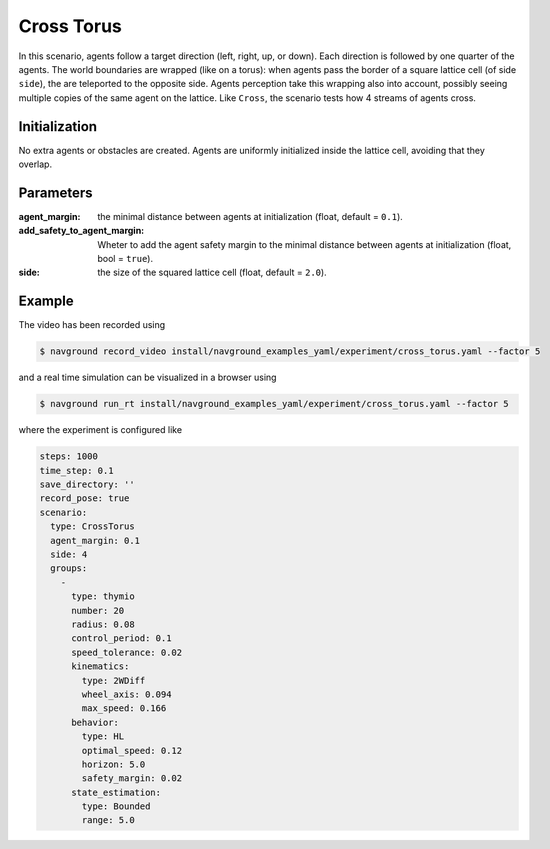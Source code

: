 ===========
Cross Torus
===========

In this scenario, agents follow a target direction (left, right, up, or down). Each direction is followed by one quarter of the agents.
The world boundaries are wrapped (like on a torus): when agents pass the border of a square lattice cell (of side ``side``), the are teleported to the opposite side. Agents perception take this wrapping also into account, possibly seeing multiple copies of the same agent on the lattice. Like ``Cross``, the scenario tests how 4 streams of agents cross.


Initialization
==============

No extra agents or obstacles are created. Agents are uniformly initialized inside the lattice cell, avoiding that they overlap.


Parameters
==========
	

:agent_margin: 

	the minimal distance between agents at initialization
	(float, default = ``0.1``).

:add_safety_to_agent_margin:

	Wheter to add the agent safety margin to the minimal distance between agents at initialization (float, bool = ``true``).

:side:

	the size of the squared lattice cell
	(float, default = ``2.0``).


Example
=======

.. video:: cross.mp4
	:loop:
	:width: 780

The video has been recorded using

.. code-block:: console

   $ navground record_video install/navground_examples_yaml/experiment/cross_torus.yaml --factor 5

and a real time simulation can be visualized in a browser using

.. code-block:: console

   $ navground run_rt install/navground_examples_yaml/experiment/cross_torus.yaml --factor 5

where the experiment is configured like

.. code-block:: YAML

   steps: 1000
   time_step: 0.1
   save_directory: ''
   record_pose: true
   scenario:
     type: CrossTorus
     agent_margin: 0.1
     side: 4
     groups:
       -
         type: thymio
         number: 20
         radius: 0.08
         control_period: 0.1
         speed_tolerance: 0.02
         kinematics:
           type: 2WDiff
           wheel_axis: 0.094
           max_speed: 0.166
         behavior:
           type: HL
           optimal_speed: 0.12
           horizon: 5.0
           safety_margin: 0.02
         state_estimation:
           type: Bounded
           range: 5.0
